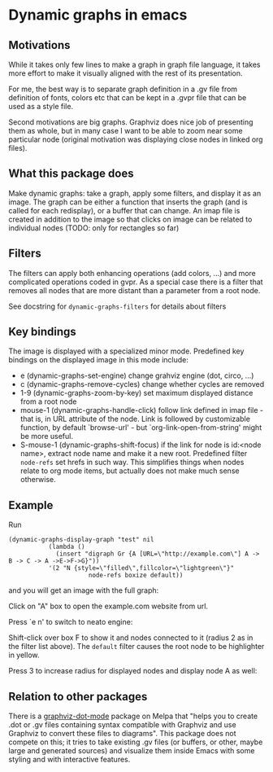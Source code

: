 * Dynamic graphs in emacs

** Motivations
While it takes only few lines to make a graph in graph file language,
it takes more effort to make it visually aligned with the rest of its
presentation.

For me, the best way is to separate graph definition in a .gv file
from definition of fonts, colors etc that can be kept in a .gvpr
file that can be used as a style file.

Second motivations are big graphs. Graphviz does nice job of
presenting them as whole, but in many case I want to be able to zoom
near some particular node (original motivation was displaying close
nodes in linked org files).

** What this package does
Make dynamic graphs: take a graph, apply some filters, and display
it as an image. The graph can be either a function that inserts the
graph (and is called for each redisplay), or a buffer that can
change. An imap file is created in addition to the image so that
clicks on image can be related to individual nodes (TODO: only for
rectangles so far)

** Filters
 The filters can apply both enhancing operations (add colors, ...)
 and more complicated operations coded in gvpr. As a special case
 there is a filter that removes all nodes that are more distant than
 a parameter from a root node.

 See docstring for ~dynamic-graphs-filters~ for details about filters

** Key bindings
 The image is displayed with a specialized minor mode.
 Predefined key bindings on the displayed image in this mode include:
 - e (dynamic-graphs-set-engine) change grahviz engine (dot, circo, ...)
 - c (dynamic-graphs-remove-cycles) change whether cycles are removed
 - 1-9 (dynamic-graphs-zoom-by-key) set maximum displayed distance from a root node
 - mouse-1 (dynamic-graphs-handle-click) follow link defined in imap
   file - that is, in URL attribute of the node.  Link is followed by
   customizable function, by default `browse-url' - but
   `org-link-open-from-string' might be more useful.
 - S-mouse-1 (dynamic-graphs-shift-focus) if the link for node is
   id:<node name>, extract node name and make it a new
   root. Predefined filter ~node-refs~ set hrefs in such way. This
   simplifies things when nodes relate to org mode items, but
   actually does not make much sense otherwise.

** Example
Run
 #+begin_src elisp
 (dynamic-graphs-display-graph "test" nil
		    (lambda ()
		      (insert "digraph Gr {A [URL=\"http://example.com\"] A -> B -> C -> A ->E->F->G}"))
		    '(2 "N {style=\"filled\",fillcolor=\"lightgreen\"}"
                       node-refs boxize default))
 #+end_src

and you will get an image with the full graph:
[[./images/full.png]]

Click on "A" box to open the example.com website from url.

Press `e n' to switch to neato engine:

[[./images/neato.png]]

Shift-click over box F to show it and nodes connected to it (radius 2
as in the filter list above). The ~default~ filter causes the root node
to be highlighter in yellow.


[[./images/F-around.png]]


Press 3 to increase radius for displayed nodes and display node A as
well:

[[./images/f-and-one.png]]

** Relation to other packages
There is a [[https://github.com/ppareit/graphviz-dot-mode][graphviz-dot-mode]] package on Melpa that "helps you to
create .dot or .gv files containing syntax compatible with Graphviz
and use Graphviz to convert these files to diagrams".  This package
does not compete on this; it tries to take existing .gv files (or
buffers, or other, maybe large and generated sources) and visualize
them inside Emacs with some styling and with interactive features.
